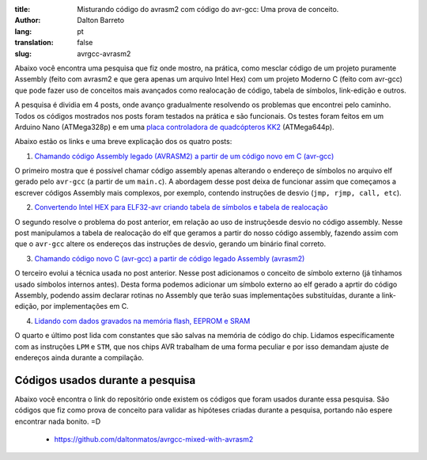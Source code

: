 :title: Misturando código do avrasm2 com código do avr-gcc: Uma prova de conceito.
:author: Dalton Barreto
:lang: pt
:translation: false
:slug: avrgcc-avrasm2

Abaixo você encontra uma pesquisa que fiz onde mostro, na prática, como mesclar código de um projeto puramente Assembly (feito com avrasm2 e que gera apenas um arquivo Intel Hex) com um projeto Moderno C (feito com avr-gcc) que pode fazer uso de conceitos mais avançados como realocação de código, tabela de símbolos, link-edição e outros.

A pesquisa é dividia em 4 posts, onde avanço gradualmente resolvendo os problemas que encontrei pelo caminho. Todos os códigos mostrados nos posts foram testados na prática e são funcionais. Os testes foram feitos em um Arduino Nano (ATMega328p) e em uma `placa controladora de quadcópteros KK2 <http://www.hobbyking.com/hobbyking/store/__54299__Hobbyking_KK2_1_5_Multi_rotor_LCD_Flight_Control_Board_With_6050MPU_And_Atmel_644PA.html>`_ (ATMega644p).

Abaixo estão os links e uma breve explicação dos os quatro posts:


1. `Chamando código Assembly legado (AVRASM2) a partir de um código novo em C (avr-gcc) <{filename}/articles/chamando-codigo-assembly-legado-avrasm2-a-partir-de-um-codigo-novo-em-c-avr-gcc.rst>`_

O primeiro mostra que é possível chamar código assembly apenas alterando o endereço de símbolos no arquivo elf gerado pelo ``avr-gcc`` (a partir de um ``main.c``). A abordagem desse post deixa de funcionar assim que começamos a escrever códigos Assembly mais complexos, por exemplo, contendo instruções de desvio (``jmp, rjmp, call, etc``). 

2. `Convertendo Intel HEX para ELF32-avr criando tabela de símbolos e tabela de realocação <{filename}/articles/convertendo-ihex-para-elf-preservando-as-labels-originais-como-simbolos.rst>`_

O segundo resolve o problema do post anterior, em relação ao uso de instruçõesde desvio no código assembly. Nesse post manipulamos a tabela de realocação do elf que geramos a partir do nosso código assembly, fazendo assim com que o ``avr-gcc`` altere os endereços das instruções de desvio, gerando um binário final correto.

3. `Chamando código novo C (avr-gcc) a partir de código legado Assembly (avrasm2) <{filename}/articles/chamando-codigo-novo-em-c-avr-gcc-a-partir-de-um-codigo-assembly-legado-avrasm2.rst>`_

O terceiro evolui a técnica usada no post anterior. Nesse post adicionamos o conceito de símbolo externo (já tínhamos usado símbolos internos antes). Desta forma podemos adicionar um símbolo externo ao elf gerado a aprtir do código Assembly, podendo assim declarar rotinas no Assembly que terão suas implementações substituídas, durante a link-edição, por implementações em C.

4. `Lidando com dados gravados na memória flash, EEPROM e SRAM <{filename}/articles/lidando-com-dados-inicializados-gravados-na-memoria-flash-eeprom-sram.rst>`_

O quarto e último post lida com constantes que são salvas na memória de código do chip. Lidamos específicamente com as instruções ``LPM`` e ``STM``, que nos chips AVR trabalham de uma forma peculiar e por isso demandam ajuste de endereços ainda durante a compilação.


Códigos usados durante a pesquisa
=================================

Abaixo você encontra o link do repositório onde existem os códigos que foram usados durante essa pesquisa. São códigos que fiz como prova de conceito para validar as hipóteses criadas durante a pesquisa, portando não espere encontrar nada bonito. =D

 * https://github.com/daltonmatos/avrgcc-mixed-with-avrasm2


